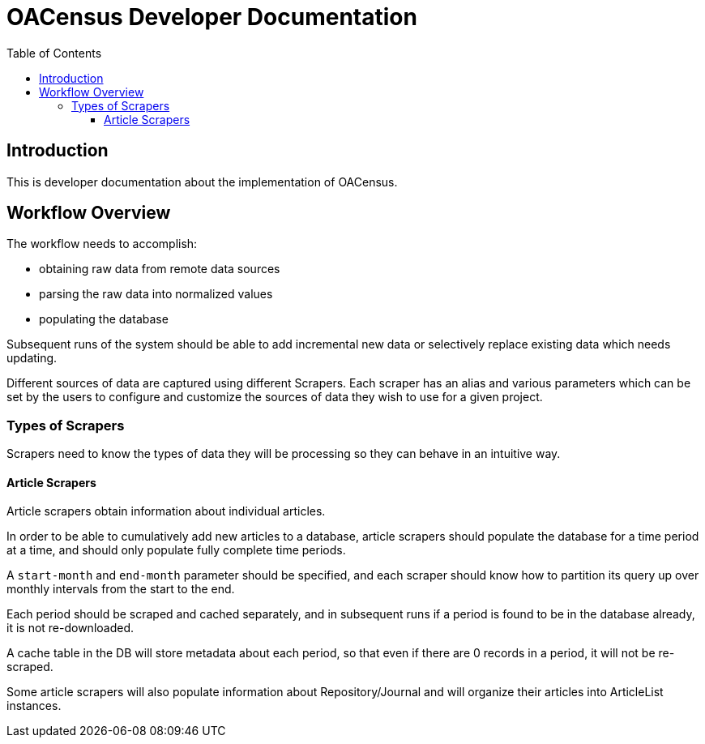 = OACensus Developer Documentation
:icons: font
:source-highlighter: pygments
:toc: right
:toclevels: 5

== Introduction

This is developer documentation about the implementation of OACensus.

== Workflow Overview

The workflow needs to accomplish:

- obtaining raw data from remote data sources
- parsing the raw data into normalized values
- populating the database

Subsequent runs of the system should be able to add incremental new data or
selectively replace existing data which needs updating.

Different sources of data are captured using different Scrapers. Each scraper
has an alias and various parameters which can be set by the users to configure
and customize the sources of data they wish to use for a given project.

=== Types of Scrapers

Scrapers need to know the types of data they will be processing so they can
behave in an intuitive way.

==== Article Scrapers

Article scrapers obtain information about individual articles.

In order to be able to cumulatively add new articles to a database, article
scrapers should populate the database for a time period at a time, and should
only populate fully complete time periods.

A `start-month` and `end-month` parameter should be specified, and each scraper
should know how to partition its query up over monthly intervals from the start
to the end.

Each period should be scraped and cached separately, and in subsequent runs if
a period is found to be in the database already, it is not re-downloaded.

A cache table in the DB will store metadata about each period, so that even if
there are 0 records in a period, it will not be re-scraped.

Some article scrapers will also populate information about Repository/Journal
and will organize their articles into ArticleList instances.


